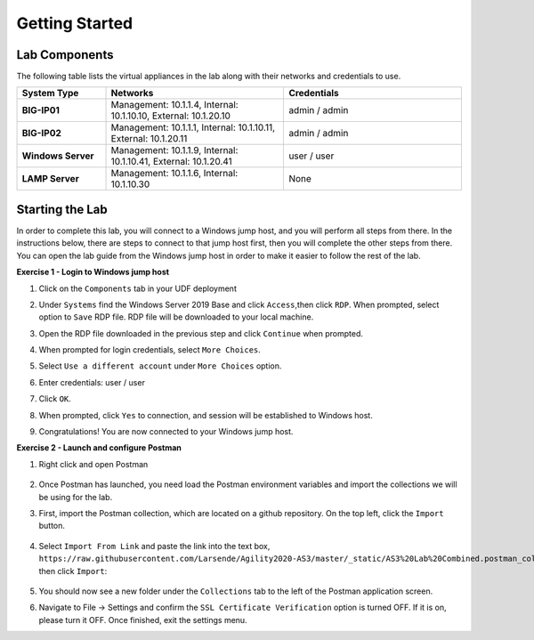 ===============
Getting Started
===============

Lab Components
==============

The following table lists the virtual appliances in the lab along with their networks and credentials to use.

.. list-table::
    :widths: 20 40 40
    :header-rows: 1
    :stub-columns: 1

    * - **System Type**
      - **Networks**
      - **Credentials**

    * - BIG-IP01
      - Management: 10.1.1.4,
        Internal: 10.1.10.10,
        External: 10.1.20.10
      - admin / admin
    * - BIG-IP02
      - Management: 10.1.1.1,
        Internal: 10.1.10.11,
        External: 10.1.20.11
      - admin / admin
    * - Windows Server
      - Management: 10.1.1.9,
        Internal: 10.1.10.41,
        External: 10.1.20.41
      - user / user
    * - LAMP Server
      - Management: 10.1.1.6,
        Internal: 10.1.10.30
      - None


Starting the Lab
================

In order to complete this lab, you will connect to a Windows jump host, and you will perform all steps from there.  In the instructions below, there are steps to connect to that jump host first, then you will complete the other steps from there. You can open the lab guide from the Windows jump host in order to make it easier to follow the rest of the lab.

**Exercise 1 - Login to Windows jump host**

#. Click on the ``Components`` tab in your UDF deployment
    .. image:: /_static/components.jpg

#. Under ``Systems`` find the Windows Server 2019 Base and click ``Access``,then click ``RDP``.  When prompted, select option to ``Save`` RDP file.  RDP file will be downloaded to your local machine.
    .. image:: /_static/Win2019_RDP_Access.JPG

#. Open the RDP file downloaded in the previous step and click ``Continue`` when prompted.
    .. image:: /_static/Win2019_RDP_Connect.JPG

#. When prompted for login credentials, select ``More Choices``.

#. Select ``Use a different account`` under ``More Choices`` option.

#. Enter credentials: user / user
    .. image:: /_static/Win2019_RDP_DiffAccount.JPG

#. Click ``OK``.
    .. image:: /_static/Win2019_RDP_Login.JPG

#. When prompted, click ``Yes`` to connection, and session will be established to Windows host.
    .. image:: /_static/Win2019_RDP_YesConnect.JPG

#. Congratulations! You are now connected to your Windows jump host.

**Exercise 2 - Launch and configure Postman**

#. Right click and open Postman

    .. image:: /_static/postman.jpg

#. Once Postman has launched, you need load the Postman environment variables and import the collections we will be using for the lab.

#. First, import the Postman collection, which are located on a github repository. On the top left, click the ``Import`` button.

    .. image:: /_static/import.jpg

#. Select ``Import From Link`` and paste the link into the text box, ``https://raw.githubusercontent.com/Larsende/Agility2020-AS3/master/_static/AS3%20Lab%20Combined.postman_collection.json``, then click ``Import``:

    .. image:: /_static/import_from_link.jpg
    
#. You should now see a new folder under the ``Collections`` tab to the left of the Postman application screen.

#. Navigate to File -> Settings and confirm the ``SSL Certificate Verification`` option is turned OFF. If it is on, please turn it OFF. Once finished, exit the settings menu.



